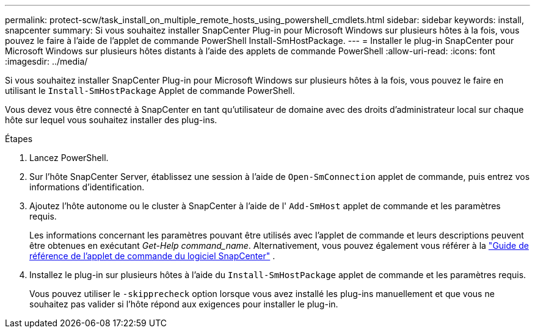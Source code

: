 ---
permalink: protect-scw/task_install_on_multiple_remote_hosts_using_powershell_cmdlets.html 
sidebar: sidebar 
keywords: install, snapcenter 
summary: Si vous souhaitez installer SnapCenter Plug-in pour Microsoft Windows sur plusieurs hôtes à la fois, vous pouvez le faire à l’aide de l’applet de commande PowerShell Install-SmHostPackage. 
---
= Installer le plug-in SnapCenter pour Microsoft Windows sur plusieurs hôtes distants à l'aide des applets de commande PowerShell
:allow-uri-read: 
:icons: font
:imagesdir: ../media/


[role="lead"]
Si vous souhaitez installer SnapCenter Plug-in pour Microsoft Windows sur plusieurs hôtes à la fois, vous pouvez le faire en utilisant le `Install-SmHostPackage` Applet de commande PowerShell.

Vous devez vous être connecté à SnapCenter en tant qu’utilisateur de domaine avec des droits d’administrateur local sur chaque hôte sur lequel vous souhaitez installer des plug-ins.

.Étapes
. Lancez PowerShell.
. Sur l'hôte SnapCenter Server, établissez une session à l'aide de `Open-SmConnection` applet de commande, puis entrez vos informations d’identification.
. Ajoutez l'hôte autonome ou le cluster à SnapCenter à l'aide de l' `Add-SmHost` applet de commande et les paramètres requis.
+
Les informations concernant les paramètres pouvant être utilisés avec l'applet de commande et leurs descriptions peuvent être obtenues en exécutant _Get-Help command_name_. Alternativement, vous pouvez également vous référer à la https://docs.netapp.com/us-en/snapcenter-cmdlets/index.html["Guide de référence de l'applet de commande du logiciel SnapCenter"^] .

. Installez le plug-in sur plusieurs hôtes à l'aide du `Install-SmHostPackage` applet de commande et les paramètres requis.
+
Vous pouvez utiliser le `-skipprecheck` option lorsque vous avez installé les plug-ins manuellement et que vous ne souhaitez pas valider si l'hôte répond aux exigences pour installer le plug-in.


